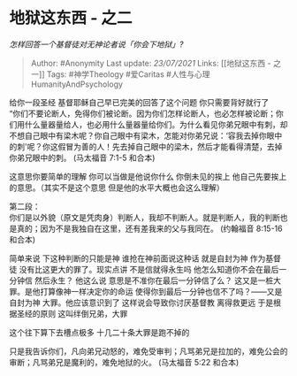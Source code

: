 * 地狱这东西 - 之二
  :PROPERTIES:
  :CUSTOM_ID: 地狱这东西---之二
  :END:

/怎样回答一个基督徒对无神论者说「你会下地狱」?/

#+BEGIN_QUOTE
  Author: #Anonymity Last update: /23/07/2021/ Links: [[地狱这东西 -
  之一]] Tags: #神学Theology #爱Caritas #人性与心理HumanityAndPsychology
#+END_QUOTE

给你一段圣经 基督耶稣自己早已完美的回答了这个问题 你只需要背好就行了\\
“你们不要论断人，免得你们被论断。因为你们怎样论断人，也必怎样被论断；你们用什么量器量给人，也必用什么量器量给你们。为什么看见你弟兄眼中有刺，却不想自己眼中有梁木呢？你自己眼中有梁木，怎能对你弟兄说：‘容我去掉你眼中的刺'呢？你这假冒为善的人！先去掉自己眼中的梁木，然后才能看得清楚，去掉你弟兄眼中的刺。
(马太福音 7:1-5 和合本)

这意思你要简单的理解 你可以当做是他说你什么 你倒未见的挨上
他自己先要挨上的意思。（其实不是这个意思 但是他的水平大概也会这么理解）

第二段：\\
你们是以外貌（原文是凭肉身）判断人，我却不判断人。就是判断人，我的判断也是真的；因为不是我独自在这里，还有差我来的父与我同在。
(约翰福音 8:15-16 和合本)

简单来说 下这种判断的只能是神 谁抢在神前面说这种话 就是自封为神
作为基督徒 没有比这更大的罪了。现实点讲 不是信就得永生吗
他怎么知道你不会在最后一分钟信 然后永生？ 他这么说
意思是不准你在最后一分钟信了么？
这又是一桩大罪。是他打算像神一样决定你的命运
使得你到最后一分钟也信不了吗？------又是自封为神 大罪。他应该意识到了
这样说会导致你讨厌基督教 离得救更远 于是根据圣经的原则
这叫绊倒兄弟，大罪

这个往下算下去槽点极多 十几二十条大罪是跑不掉的

只是我告诉你们，凡向弟兄动怒的，难免受审判；凡骂弟兄是拉加的，难免公会的审断；凡骂弟兄是魔利的，难免地狱的火。
(马太福音 5:22 和合本)
